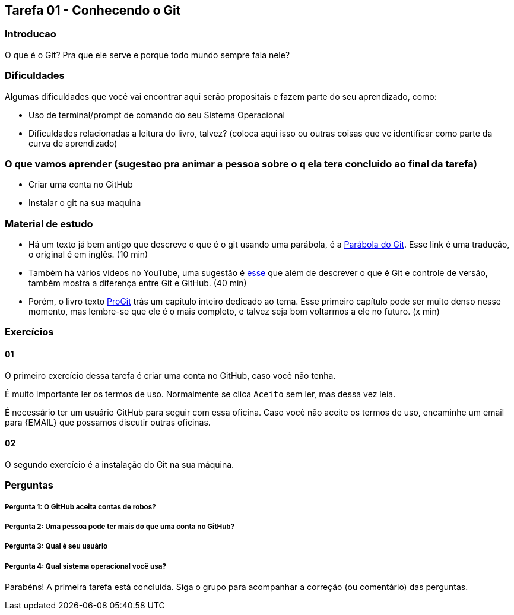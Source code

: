 == Tarefa 01 - Conhecendo o Git

=== Introducao

O que é o Git? Pra que ele serve e porque todo mundo sempre fala nele?

=== Dificuldades

Algumas dificuldades que você vai encontrar aqui serão propositais e fazem parte do seu aprendizado, como:

- Uso de terminal/prompt de comando do seu Sistema Operacional

- Dificuldades relacionadas a leitura do livro, talvez? (coloca aqui isso ou outras coisas que vc identificar como parte da curva de aprendizado)

=== O que vamos aprender (sugestao pra animar a pessoa sobre o q ela tera concluido ao final da tarefa)

- Criar uma conta no GitHub

- Instalar o git na sua maquina

=== Material de estudo

- Há um texto já bem antigo que descreve o que é o git usando uma parábola, é a https://renato-aquino.blogspot.com/2009/06/parabola-do-git.html[Parábola do Git]. Esse link é uma tradução, o original é em inglês. (10 min)

- Também há vários videos no YouTube, uma sugestão é  https://www.youtube.com/watch?v=UMhskLXJuq4[esse] que além de descrever o que é Git e controle de versão, também mostra a diferença entre Git e GitHub. (40 min)

- Porém, o livro texto https://git-scm.com/book/pt-br/v2/Come%C3%A7ando-Sobre-Controle-de-Vers%C3%A3os[ProGit] trás um capitulo inteiro dedicado ao tema. Esse primeiro capítulo pode ser muito denso nesse momento, mas lembre-se que ele é o mais completo, e talvez seja bom voltarmos a ele no futuro. (x min)

=== Exercícios

==== 01

O primeiro exercício dessa tarefa é criar uma conta no GitHub, caso você não tenha.

É muito importante ler os termos de uso. Normalmente se clica `Aceito` sem ler, mas dessa vez leia.

É necessário ter um usuário GitHub para seguir com essa oficina. Caso você não aceite os termos de uso, encaminhe um email para {EMAIL} que possamos discutir outras oficinas.

==== 02

O segundo exercício é a instalação do Git na sua máquina.

//TODO: Apontar um tutorial de instalação, talvez o video da Loiane.

=== Perguntas

===== Pergunta 1: O GitHub aceita contas de robos?

===== Pergunta 2: Uma pessoa pode ter mais do que uma conta no GitHub?

===== Pergunta 3: Qual é seu usuário

===== Pergunta 4: Qual sistema operacional você usa?

Parabéns! A primeira tarefa está concluida. Siga o grupo para acompanhar a correção (ou comentário) das perguntas.
